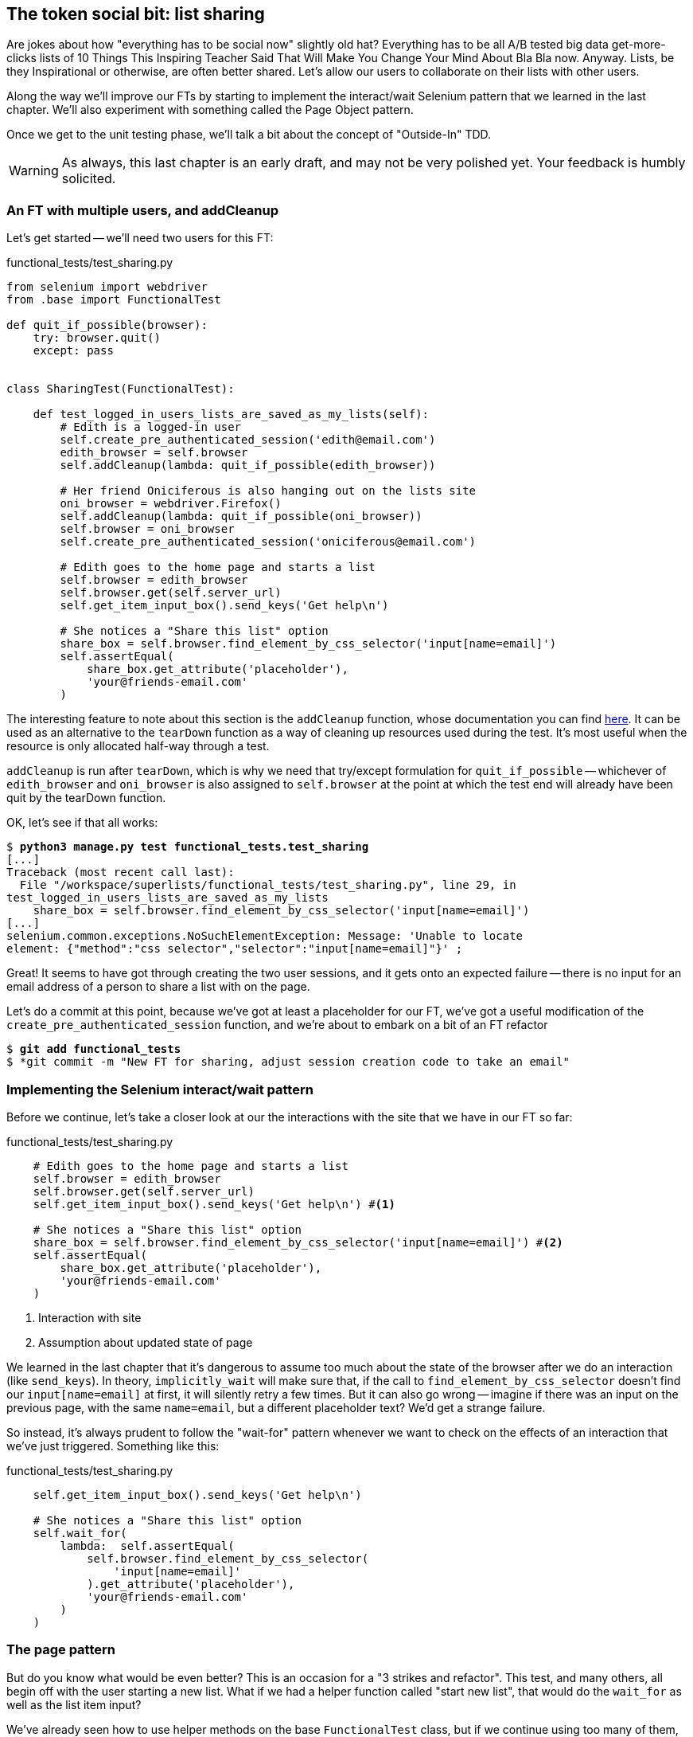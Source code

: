The token social bit: list sharing
----------------------------------

Are jokes about how "everything has to be social now" slightly old hat?
Everything has to be all A/B tested big data get-more-clicks lists of 10 Things
This Inspiring Teacher Said That Will Make You Change Your Mind About Bla Bla
now. Anyway. Lists, be they Inspirational or otherwise, are often better
shared. Let's allow our users to collaborate on their lists with other users.

Along the way we'll improve our FTs by starting to implement the interact/wait
Selenium pattern that we learned in the last chapter.  We'll also experiment
with something called the Page Object pattern.

Once we get to the unit testing phase, we'll talk a bit about the concept
of "Outside-In" TDD.

WARNING: As always, this last chapter is an early draft, and may not be very
polished yet.  Your feedback is humbly solicited.


An FT with multiple users, and addCleanup
~~~~~~~~~~~~~~~~~~~~~~~~~~~~~~~~~~~~~~~~~

Let's get started -- we'll need two users for this FT:

[role="sourcecode"]
.functional_tests/test_sharing.py
[source,python]
----
from selenium import webdriver
from .base import FunctionalTest

def quit_if_possible(browser):
    try: browser.quit()
    except: pass


class SharingTest(FunctionalTest):

    def test_logged_in_users_lists_are_saved_as_my_lists(self):
        # Edith is a logged-in user
        self.create_pre_authenticated_session('edith@email.com')
        edith_browser = self.browser
        self.addCleanup(lambda: quit_if_possible(edith_browser))

        # Her friend Oniciferous is also hanging out on the lists site
        oni_browser = webdriver.Firefox()
        self.addCleanup(lambda: quit_if_possible(oni_browser))
        self.browser = oni_browser
        self.create_pre_authenticated_session('oniciferous@email.com')

        # Edith goes to the home page and starts a list
        self.browser = edith_browser
        self.browser.get(self.server_url)
        self.get_item_input_box().send_keys('Get help\n')

        # She notices a "Share this list" option
        share_box = self.browser.find_element_by_css_selector('input[name=email]')
        self.assertEqual(
            share_box.get_attribute('placeholder'),
            'your@friends-email.com'
        )
----
//TODO: rename Edith to Francis, as per ch. 6?

The interesting feature to note about this section is the `addCleanup`
function, whose documentation you can find 
http://docs.python.org/3/library/unittest.html#unittest.TestCase.addCleanup[here].
It can be used as an alternative to the `tearDown` function as a way of
cleaning up resources used during the test.  It's most useful when the resource
is only allocated half-way through a test.

`addCleanup` is run after `tearDown`, which is why we need that try/except
formulation for `quit_if_possible` -- whichever of `edith_browser` and 
`oni_browser` is also assigned to `self.browser` at the point at which the 
test end will already have been quit by the tearDown function.

OK, let's see if that all works:

[subs="specialcharacters,macros"]
----
$ pass:quotes[*python3 manage.py test functional_tests.test_sharing*]
[...]
Traceback (most recent call last):
  File "/workspace/superlists/functional_tests/test_sharing.py", line 29, in
test_logged_in_users_lists_are_saved_as_my_lists
    share_box = self.browser.find_element_by_css_selector('input[name=email]')
[...]
selenium.common.exceptions.NoSuchElementException: Message: 'Unable to locate
element: {"method":"css selector","selector":"input[name=email]"}' ;
----

Great! It seems to have got through creating the two user sessions, and
it gets onto an expected failure -- there is no input for an email address
of a person to share a list with on the page.

Let's do a commit at this point, because we've got at least a placeholder 
for our FT, we've got a useful modification of the
`create_pre_authenticated_session` function, and we're about to embark on
a bit of an FT refactor

[subs="specialcharacters,quotes"]
----
$ *git add functional_tests*
$ *git commit -m "New FT for sharing, adjust session creation code to take an email"
----


Implementing the Selenium interact/wait pattern
~~~~~~~~~~~~~~~~~~~~~~~~~~~~~~~~~~~~~~~~~~~~~~~

Before we continue, let's take a closer look at our the interactions with the
site that we have in our FT so far:

[role="sourcecode"]
.functional_tests/test_sharing.py
[source,python]
----
    # Edith goes to the home page and starts a list
    self.browser = edith_browser
    self.browser.get(self.server_url)
    self.get_item_input_box().send_keys('Get help\n') #<1>

    # She notices a "Share this list" option
    share_box = self.browser.find_element_by_css_selector('input[name=email]') #<2>
    self.assertEqual(
        share_box.get_attribute('placeholder'),
        'your@friends-email.com'
    )
----

<1> Interaction with site

<2> Assumption about updated state of page

We learned in the last chapter that it's dangerous to assume too much about
the state of the browser after we do an interaction (like `send_keys`). In
theory, `implicitly_wait` will make sure that, if the call to
`find_element_by_css_selector` doesn't find our `input[name=email]` at first,
it will silently retry a few times.  But it can also go wrong -- imagine if
there was an input on the previous page, with the same `name=email`, but a
different placeholder text?  We'd get a strange failure.

So instead, it's always prudent to follow the "wait-for" pattern whenever we
want to check on the effects of an interaction that we've just triggered.
Something like this:


[role="sourcecode"]
.functional_tests/test_sharing.py
[source,python]
----
    self.get_item_input_box().send_keys('Get help\n')

    # She notices a "Share this list" option
    self.wait_for(
        lambda:  self.assertEqual(
            self.browser.find_element_by_css_selector(
                'input[name=email]'
            ).get_attribute('placeholder'),
            'your@friends-email.com'
        )
    )
----


The page pattern
~~~~~~~~~~~~~~~~

But do you know what would be even better?  This is an occasion for a "3
strikes and refactor".  This test, and many others, all begin off with the user
starting a new list.  What if we had a helper function called "start new list",
that would do the `wait_for` as well as the list item input?  

We've already seen how to use helper methods on the base `FunctionalTest`
class, but if we continue using too many of them, it's going to get very
crowded. I've worked on a base FT class that's was over 1,500 lines long, and
that got pretty unwieldy.

One accepted pattern for splitting up your FT helper code is called the 
http://www.seleniumhq.org/docs/06_test_design_considerations.jsp#page-object-design-pattern[Page
pattern], and it involves having objects to represent the different pages on
your site, and to be the single place to store information about how to 
interact with them.

Let's see how we would build a page object for the home page, and one for the
lists page.  Here's one for the home page



[role="sourcecode"]
.functional_tests/home_and_list_pages.py
[source,python]
----
LIST_ITEM_INPUT_ID = 'id_text'

class HomePage(object):

    def __init__(self, test):
        self.test = test #<1>

    def go_to_home_page(self): #<2>
        self.test.browser.get(self.test.server_url)
        self.test.wait_for(self.get_item_input)


    def get_item_input(self):
        return self.test.browser.find_element_by_id('id_text')


    def start_new_list(self, item_text): #<3>
        self.go_to_home_page()
        inputbox = self.get_item_input()
        inputbox.send_keys(item_text + '\n')
        list_page = ListPage(self.test) #<4>
        list_page.wait_for_new_item_in_list(item_text, 1) #<5>
        return list_page #<6>

----

<1> It's initialised with an object that represents the current test.  That
    gives us the ability to make assertions, access the browser instance via
    `self.test.browser`, and use the `wait_for` function

<2> Most Page objects have a "go to this page" function.  Notice that it
    implements the interaction/wait pattern -- first we `get` the page URL,
    then we wait for an element that we know is on the home page.
//TODO: consider the fact that the lists page has that too...

<3> Here's our function that starts a new list.  It goes to the home page,
    finds the input box, and sends the new item text to it, as well as a
    carriage return.  It also then uses a wait to check that the interaction
    has completed, but you'll see it actually uses a new Page object:

<4> The `ListPage`, which we'll see the code for shortly. It's initialized just
    like a `HomePage`.

<5> We use the `ListPage` to `wait_for_new_item_in_list`.  We specify the
    expected text of the item, and its expected position in the list.

<6> Finally, we return the `list_page` object to the caller, because they
    will probably find it useful (as we'll see shortly).


Here's how `ListPage` looks:

[role="sourcecode"]
.functional_tests/home_and_list_pages.py
[source,python]
----
[...]

class ListPage(object):

    def __init__(self, test):
        self.test = test

    def get_list_table_rows(self):
        return self.test.browser.find_elements_by_css_selector(
            '#id_list_table tr'
        )

    def wait_for_new_item_in_list(self, item_text, position):
        expected_row = '{}: {}'.format(position, item_text)
        self.test.wait_for(lambda: self.test.assertIn(
            expected_row,
            [row.text for row in self.get_list_table_rows()]
        ))
----


Let's see how to use it in our test:


[role="sourcecode"]
.functional_tests/test_sharing.py
[source,python]
----
        # Edith goes to the home page and starts a list
        self.browser = edith_browser
        HomePage(self).start_new_list('Get help')
----

Let's continue rewriting our test, using the Page object whenever
we want to access elements from the lists page:

[role="sourcecode"]
.functional_tests/test_sharing.py
[source,python]
----
        # She notices a "Share this list" option
        share_box = list_page.get_share_box()
        self.assertEqual(
            share_box.get_attribute('placeholder'),
            'your@friends-email.com'
        )

        # She shares her list.
        # The page updates to say that it's shared with Oniciferous:
        list_page.share_list_with('oniciferous@email.com')
----

We add the following three functions to our ListPage:


[role="sourcecode"]
.functional_tests/home_and_list_pages.py
[source,python]
----
    def get_share_box(self):
        return self.test.browser.find_element_by_css_selector(
            'input[name=email]'
        )


    def get_shared_with_list(self):
        return self.test.browser.find_elements_by_css_selector(
            '.list-sharee'
        )


    def share_list_with(self, email):
        self.get_share_box().send_keys(email + '\n')
        self.test.wait_for(lambda: self.test.assertIn(
            email,
            [item.text for item in self.get_shared_with_list()]
        )
----

The idea behind the Page pattern is that it should capture all the information
about a particular page in your site, so that if, later, you want to go and
make changes to that page -- even just simple tweaks to its HTML layout for
example -- you have a single place to go and look for to adjust your functional
tests, rather than having to dig through dozens of FTs.

So the next step would be to pursue the refactor through our other tests. I'm
not going to show that here, but I'd recommend you spend a bit of time doing 
that now, to start getting a feel for how these things work. You can then
compare your results to the way I did it at 
TODO: insert github link.
Pull requests are always encouraged!


Extend the FT to a second user, and the My Lists page
~~~~~~~~~~~~~~~~~~~~~~~~~~~~~~~~~~~~~~~~~~~~~~~~~~~~~

Next let's spec out just a little more detail of what we want our sharing user
story to be.  Edith has seen on her list page that the list is now "shared
with" Oniciferous, and then we can have Oni log in and see the list on his "My
Lists" page, maybe in a section called "lists shared with me".

[role="sourcecode"]
.functional_tests/test_sharing.py
[source,python]
----
    [...]
    list_page.share_list_with('oniciferous@email.com')

    # Oniciferous now goes to the lists page with his browser
    self.browser = oni_browser
    home_page = HomePage(self).go_to_home_page()
    home_page.go_to_my_lists_page()

    # He sees Edith's list in there!
    self.browser.find_element_by_link_text('Get help').click()
----

That means another function in our `HomePage` class:

[role="sourcecode"]
.functional_tests/home_and_list_pages.py
[source,python]
----
class HomePage(object):

    [...]

    def go_to_my_lists_page(self):
        self.test.browser.find_element_by_link_text('My lists').click()
        self.test.wait_for(lambda: self.test.assertEqual(
            self.test.browser.find_element_by_tag_name('h1').text,
            'My lists'
        ))
----

Once again, this is a function which it would be good to carry across into
'test_my_lists.py', along with maybe a `MyListsPage` object. Exercise
for the reader!

        # On the list page, Oniciferous can see says that it's Edith's list
        self.wait_for(lambda: self.assertEqual(
            list_page.get_list_owner(),
            'edith@email.com'
        ))


Finally, Oniciferous can also add things to the list:

[role="sourcecode"]
.functional_tests/test_sharing.py
[source,python]
----
    # On the list page, Oniciferous can see says that it's Edith's list
    self.wait_for(lambda: self.assertEqual(
        list_page.get_list_owner(),
        'edith@email.com'
    ))

    # He adds an item to the list
    list_page.add_new_item('Hi Edith!')

    # When Edith refreshes the page, she sees Oniciferous's addition
    self.browser = edith_browser
    self.browser.refresh()
    list_page.wait_for_new_item_in_list('Hi Edith!', 2)
----

That's a couple more additions to our page object:

[role="sourcecode"]
.functional_tests/home_and_list_pages.py
[source,python]
----
ITEM_INPUT_ID = 'id_text'
[...]

class ListPage(object):

    def get_item_input(self):
        return self.test.browser.find_element_by_id(ITEM_INPUT_ID)

    [...]

    def add_new_item(self, item_text):
        current_pos = len(self.get_list_table_rows())
        self.get_item_input().send_keys(item_text + '\n')
        self.wait_for_new_item_in_list(item_text, current_pos + 1)


    def get_list_owner(self):
        return self.test.browser.find_element_by_id('id_list_owner').text
----

At this point we might run the FT to check all of this works!

[subs="specialcharacters,macros"]
----
$ pass:quotes[*python3 manage.py test functional_tests.test_sharing*]

    share_box = list_page.get_share_box()
    [...]
selenium.common.exceptions.NoSuchElementException: Message: 'Unable to locate
element: {"method":"css selector","selector":"input[name=email]"}' ;
----

And then do a commit


[subs="specialcharacters,quotes"]
----
$ *git add functional_tests*
$ *git commit -m "Create Page objects for Home and List pages, use in sharing FT"
----


Outside-in TDD
~~~~~~~~~~~~~~

Let's proceed using a technique called "outside-in" TDD.  It's pretty much what
we've been doing all along, but now we'll make it explicit, and talk about some
of the common issues involved.

Our "double-loop" TDD process, in which we write the functional test first and
then the unit tests, is already a manifestation of outside-in TDD - we design
the system from the outside, and build up our code in layers. I'll point out
how we start with the most outward-facing (presentation layer), through to the
view functions (or "controllers"), and lastly the innermost layers, which in
this case will be model code.

The outside layer: presentation & templates
^^^^^^^^^^^^^^^^^^^^^^^^^^^^^^^^^^^^^^^^^^^


The test is currently failing saying that it can't find a field to input
the sharee email.  We can address that at the presentation layer, in
the 'list.html' template:

[role="sourcecode"]
.lists/templates/list.html
[source,html]
----
{% block more_content %}
<div class="row">
    <h3>Share this list:</h3>
    <form class="form-inline">
        <label for="email">Share this list:</label>
        <input name="email" placeholder="your@friends-email.com" />
    </form>
</div>
{% endblock %}
----

That gets the FT one step further:

----
AssertionError: 'oniciferous@email.com' not found in []
----

Let's add a "Shared with" section:

[role="sourcecode"]
.lists/templates/list.html
[source,html]
----
{% block more_content %}
<div class="row">

    <div class="col-md-6 col-md-offset-2">
        <h3>Shared with</h3>
        <ul>
            {% for sharee in list.shared_with.all %}
                <li class="list-sharee">{{ sharee.email }}</li>
            {% endfor %}
        </ul>
    </div>

    <div class="col-md-3">
        <h3>Share this list:</h3>
        <form class="form-inline">
            <input name="email" placeholder="your@friends-email.com" />
        </form>
    </div>

</div>
{% endblock %}
----

You can see that we're starting to do some outside-in design.  We've specified
that we want to be able to retrieve a list of people that a list is shared with
using an attribute on the list class called `shared_with`, and it's going to 
be a Django Queryset, so we'll use its `.all` method to retrieve all the shared
users.

Let's let our FT point us to the next thing we need to build:

[subs="specialcharacters,macros"]
----
AssertionError: 'oniciferous@email.com' not found in []
----

So the server isn't currently saving the addition of Oniciferous to the sharee
list.  To get it to do that, we'd need a view for the form to submit to. Once
again, we can start work in the template, and see where it guides us:


[role="sourcecode"]
.lists/templates/list.html
[source,html]
----
<form class="form-inline" method="POST" action="{% url 'share_list' list.id %}" >
----

That will cause a server error until we define the URL:

----
AssertionError: '1: Get help' not found in []
----

(If you take a look with the dev server, is actually an error a bit like this:

    django.core.urlresolvers.NoReverseMatch: Reverse for 'share_list' with
    arguments '(1,)' and keyword arguments '{}' not found. 0 pattern(s) tried: []



The middle layer: controller views, and urls
^^^^^^^^^^^^^^^^^^^^^^^^^^^^^^^^^^^^^^^^^^^^

So we gradually move inwards in our TDD-MVC onion:

[role="sourcecode"]
.lists/urls.py
[source,python]
----
urlpatterns = patterns('',
    url(r'^new$', 'lists.views.new_list', name='new_list'),
    url(r'^(\d+)/$', 'lists.views.view_list', name='view_list'),
    url(r'^(\d+)/share$', 'lists.views.share_list', name='share_list'),
)
----

And the unit tests will tell us we need to define at least a placeholder view:

----
django.core.exceptions.ViewDoesNotExist: Could not import
lists.views.share_list. View does not exist in module lists.views.
----

Something like this:

[role="sourcecode"]
.lists/views.py
[source,python]
----
def share_list(request, list_id):
    pass
----

That'll get our unit tests happy again.

----
OK
----

Next we should start writing a new unit test for our list sharing view

[role="sourcecode"]
.lists/tests/test_views.py
[source,python]
----
class ShareListTest(TestCase):

    def test_sharing_a_list_via_post(self):
        sharee = User.objects.create(email='share.with@me.com')
        list_ = List.objects.create()
        self.client.post(
            '/lists/%d/share' % (list_.id),
            {'email': 'share.with@me.com'}
        )
        self.assertIn(list_.shared_with.all(), sharee)
-----

Gives

-----
ValueError: The view lists.views.share_list didn't return an HttpResponse object.
-----

.A more purist approach involving mocks
*******************************************************************************

Is this "pure" outside-in TDD? No.  A purist approach to outside-in TDD would
want you to use a mock at this point, and have unit tests that are more 
isolated from one level to another.  Something like this:

    @patch('lists.views.List')
    def test_post_leads_to_adding_to_shared_with(self, mockList):
        self.client.post('/lists/12/share', {'email': 'an email'})
        mock_list = mockList.objects.get.return_value
        mock_list.shared_with.add.assert_called_once_with('an email')

I'm don't like that sort of approach though.  Perfectly isolated tests are
best for an environment with no boundaries, and for a simple app like ours,
the database and the Django ORM are too prevalent in our code.  If we started
building an abstraction layer around the database, then it might make sense,
but with a simple database-driven site like ours, I don't think adding the 
extra layer of indirection is worth it.

TODO: demo this instead? Spell out the two options side-by-side, showing 
difference in unit tests, implementation?

We can still get the main benefits of outside-in TDD from this more pragmatic
approach. Going outside-in still forces us to think about the code from the
point of view of the code that's going to use it, rather than trying to 
guess things from the ground up.

*******************************************************************************


That test failure suggests another test:


[role="sourcecode"]
.lists/tests/test_views.py
[source,python]
----
    def test_redirects_after_POST(self):
        sharee = User.objects.create(email='share.with@me.com')
        list_ = List.objects.create()
        self.client.post(
            '/lists/%d/share' % (list_.id),
            {'email': 'share.with@me.com'}
        )
        self.assertRedirects(response, list_.get_absolute_url())
----


So we can start with a couple of boilerplate lines to do the redirect:

[role="sourcecode"]
.lists/views.py
[source,python]
----
def share_list(request, list_id):
    list_ = List.objects.get(id=list_id)
    return redirect(list_)
----


And we get:

----
AttributeError: 'List' object has no attribute 'shared_with'
----

//TODO -- this might be a good place to jump off and talk about triangulation, test permissions


The inside layer: models
^^^^^^^^^^^^^^^^^^^^^^^^

And now we step down one more level to the model layer. 

[role="sourcecode"]
.lists/tests/test_models.py
[source,python]
----
class ListModelTest(TestCase):

    def test_get_absolute_url(self):
        [...]


    def test_can_optionally_set_owner(self):
        [...]


    def test_can_share_with_another_user(self):
        list_ = List.objects.create()
        user = User.objects.create(email='a@b.com')
        list_.shared_with.add('a@b.com')
        list_in_db = List.objects.get(id=list_.id)
        self.assertIn(user, list_in_db.shared_with.all())
----

Gives

----
AttributeError: 'List' object has no attribute 'shared_with'
AttributeError: 'List' object has no attribute 'shared_with'
----

We start fixing in models

[role="sourcecode"]
.lists/models.py
[source,python]
----
    shared_with = models.ManyToManyField(settings.AUTH_USER_MODEL)
----

That won't quite work:


----
CommandError: One or more models did not validate:
lists.list: Accessor for field 'owner' clashes with related m2m field
'User.list_set'. Add a related_name argument to the definition for 'owner'.
lists.list: Accessor for m2m field 'shared_with' clashes with related field
'User.list_set'. Add a related_name argument to the definition for
'shared_with'.
----

This is a particularity of the Django ORM - you can look related objects from
either side of a relation. If you're looking at a List object, you can inspect
its `.owner`, but you can also go backwards from a User object and inspect
its `list_set` (the name is derived from the lowercased name of the model).
But in our case, List has two different relationsips
with User -- the "owner" relationship and the "shared with" relationship.  We
need to give the new reverse relation a name that disambiguates it:


[role="sourcecode"]
.lists/models.py
[source,python]
----
    shared_with = models.ManyToManyField(
        settings.AUTH_USER_MODEL, related_name='shared_lists'
    )
----

Now `user.list_set.all()` will give all the lists that the user is the 
owner of, and `user.shared_lists.all()` will give the lists that have
been shared with her.

Next, some database errors:

----
django.db.utils.OperationalError: no such table: lists_list_shared_with
----

Now that we have South, any change to the models requires a new schema
migration:

[role="sourcecode"]
.lists/tests.py
[source,python]
----
python3 manage.py schemamigration --auto lists
----

Now we're down to just the one failure in our view tests:

----
FAIL: test_sharing_a_list_via_post (lists.tests.test_views.ShareListTest)
[...]
AssertionError: <User: User object> not found in []

Ran 36 tests in 0.156s

FAILED (failures=1)
----

So we can start to work back outwards in from our outside-in TDD process:


[role="sourcecode"]
.lists/models.py
[source,python]
----
def share_list(request, list_id):
    list_ = List.objects.get(id=list_id)
    list_.shared_with.add(request.POST['email'])
    return redirect(list_)
----

Are we there?

[subs="specialcharacters,macros"]
----
$ pass:quotes[*python3 manage.py test functional_tests.test_sharing*]
AssertionError: 'oniciferous@email.com' not found in []
----
//TODO: use a 'wait for body text' sos we can see the csrf failure??


Ah, not quite.  You probably spotted the CSRF error on the way.
Let's fix that:


[role="sourcecode"]
.lists/templates/list.html
[source,html]
----
        <form class="form-inline" method="POST" action="{% url 'share_list' list.id %}" >
            {% csrf_token %}
            <input name="email" placeholder="your@friends-email.com" />
        </form>
----

Next is a minor oversight of mine:

----
    home_page.go_to_my_lists_page()
AttributeError: 'NoneType' object has no attribute 'go_to_my_lists_page'
----

It's because I intuitively used the following code:

        home_page = HomePage(self).go_to_home_page()

But it won't work until we make that method return self:

[role="sourcecode"]
.functional_tests/home_and_list_pages.py
[source,python]
----
    def go_to_home_page(self):
        self.test.browser.get(self.test.server_url)
        self.test.wait_for(self.get_item_input)
        return self
----

(This is called https://en.wikipedia.org/wiki/Method_chaining[method chaining])


Now the Ft gets further, up to Oni trying to see the list:

----
    self.browser.find_element_by_link_text('Get help').click()
[...]
selenium.common.exceptions.NoSuchElementException: Message: 'Unable to locate
element: {"method":"link text","selector":"Get help"}' ; Stacktrace: 
----


We fix that in my_lists.html

[role="sourcecode"]
.lists/templates/my_lists.html
[source,html]
----
    <h2>Lists shared by other users</h2>
    <ul>
    {% for list in owner.shared_lists.all %}
        <li><a href="{{ list.get_absolute_url }}">{{ list.item_set.all.0.text }}</a></li>
    {% endfor %}
    </ul>
----

And one final thing:

----
selenium.common.exceptions.NoSuchElementException: Message: 'Unable to locate
element: {"method":"id","selector":"id_list_owner"}' ; Stacktrace: 
----

Identify list owners:

[role="sourcecode"]
.lists/templates/list.html
[source,html]
----
{% block table %}
    <table id="id_list_table">
        {% for item in list.item_set.all %}
            <tr><td>{{ forloop.counter }}: {{ item.text }}</td></tr>
        {% endfor %}
    </table>
    <p>List owner: <span id="id_list_owner">{{ list.owner.email }}</span></p>
{% endblock %}
----

And we get to a pass!

[subs="specialcharacters,macros"]
----
$ pass:quotes[*python3 manage.py test functional_tests.test_sharing*]

Ran 1 test in 21.886s

OK
----



Possible things to include:
~~~~~~~~~~~~~~~~~~~~~~~~~~~

* Admin site?
* django notifications?
* email notifications?
* talk about security/perms testing -- checking negatives.
* error-handling, what if user doesn't exist


